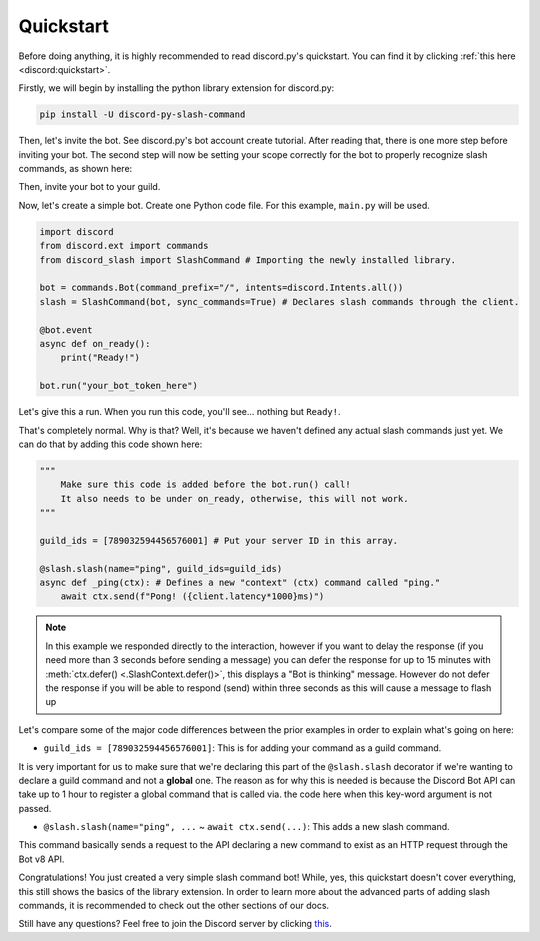 Quickstart
==========

Before doing anything, it is highly recommended to read discord.py's quickstart.
You can find it by clicking :ref:`this here <discord:quickstart>`.

Firstly, we will begin by installing the python library extension for discord.py:

.. code-block::

    pip install -U discord-py-slash-command

Then, let's invite the bot. See discord.py's bot account create tutorial.
After reading that, there is one more step before inviting your bot.
The second step will now be setting your scope correctly for the bot to
properly recognize slash commands, as shown here:

.. image:: images/scope.jpg

Then, invite your bot to your guild.

Now, let's create a simple bot. Create one Python code file.
For this example, ``main.py`` will be used.

.. code-block:: python

    import discord
    from discord.ext import commands
    from discord_slash import SlashCommand # Importing the newly installed library.

    bot = commands.Bot(command_prefix="/", intents=discord.Intents.all())
    slash = SlashCommand(bot, sync_commands=True) # Declares slash commands through the client.

    @bot.event
    async def on_ready():
        print("Ready!")

    bot.run("your_bot_token_here")

Let's give this a run. When you run this code, you'll see... nothing but ``Ready!``.

That's completely normal. Why is that? Well, it's because we haven't defined any actual
slash commands just yet. We can do that by adding this code shown here:

.. code-block:: python

    """
        Make sure this code is added before the bot.run() call!
        It also needs to be under on_ready, otherwise, this will not work.
    """
    
    guild_ids = [789032594456576001] # Put your server ID in this array.

    @slash.slash(name="ping", guild_ids=guild_ids)
    async def _ping(ctx): # Defines a new "context" (ctx) command called "ping."
        await ctx.send(f"Pong! ({client.latency*1000}ms)")

.. note::
    In this example we responded directly to the interaction, however if you want to delay the response (if you need more than 3 seconds before sending a message)
    you can defer the response for up to 15 minutes with :meth:`ctx.defer() <.SlashContext.defer()>`, this displays a "Bot is thinking" message.
    However do not defer the response if you will be able to respond (send) within three seconds as this will cause a message to flash up

Let's compare some of the major code differences between the prior examples in order
to explain what's going on here:

- ``guild_ids = [789032594456576001]``: This is for adding your command as a guild command.

It is very important for us to make sure that we're declaring this part of the ``@slash.slash``
decorator if we're wanting to declare a guild command and not a **global** one. The reason as for
why this is needed is because the Discord Bot API can take up to 1 hour to register a global
command that is called via. the code here when this key-word argument is not passed.

- ``@slash.slash(name="ping", ...`` ~ ``await ctx.send(...)``: This adds a new slash command.

This command basically sends a request to the API declaring a new command to exist as an HTTP
request through the Bot v8 API.

Congratulations! You just created a very simple slash command bot! While, yes, this quickstart doesn't
cover everything, this still shows the basics of the library extension. In order to learn more about
the advanced parts of adding slash commands, it is recommended to check out the other sections of our
docs.

Still have any questions? Feel free to join the Discord server by clicking `this <https://discord.gg/KkgMBVuEkx>`_.
